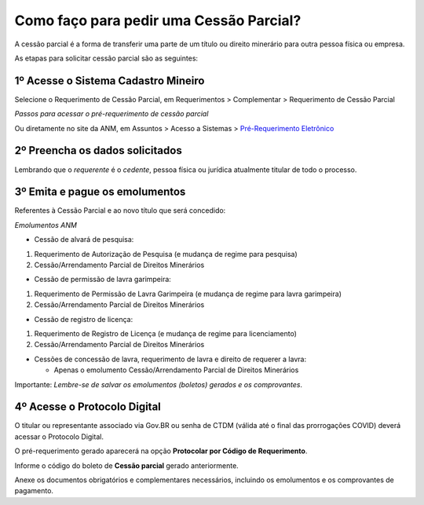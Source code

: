 Como faço para pedir uma Cessão Parcial?
==========================================

A cessão parcial é a forma de transferir uma parte de um título ou direito minerário para outra pessoa física ou empresa.

As etapas para solicitar cessão parcial são as seguintes:

1º Acesse o Sistema Cadastro Mineiro
************************************

Selecione o Requerimento de Cessão Parcial, em Requerimentos > Complementar > Requerimento de Cessão Parcial

.. image:: ../imagens/SCMcessaoparcial.png
*Passos para acessar o pré-requerimento de cessão parcial*

Ou diretamente no site da ANM, em Assuntos > Acesso a Sistemas > `Pré-Requerimento Eletrônico <https://www.gov.br/anm/pt-br/assuntos/acesso-a-sistemas/pre-requerimento-eletronico-1>`_

2º Preencha os dados solicitados
********************************

Lembrando que o *requerente* é o *cedente*, pessoa física ou jurídica atualmente titular de todo o processo.

3º Emita e pague os emolumentos
********************************

Referentes à Cessão Parcial e ao novo título que será concedido:

.. image:: ../imagens/emolumentoscessao.png
*Emolumentos ANM*




* Cessão de alvará de pesquisa:

 
#. Requerimento de Autorização de Pesquisa (e mudança de regime para pesquisa)

#. Cessão/Arrendamento Parcial de Direitos Minerários

 
* Cessão de permissão de lavra garimpeira:


#. Requerimento de Permissão de Lavra Garimpeira (e mudança de regime para lavra garimpeira)

#. Cessão/Arrendamento Parcial de Direitos Minerários



* Cessão de registro de licença:


#. Requerimento de Registro de Licença (e mudança de regime para licenciamento)

#. Cessão/Arrendamento Parcial de Direitos Minerários



* Cessões de concessão de lavra, requerimento de lavra e direito de requerer a lavra:


  * Apenas o emolumento Cessão/Arrendamento Parcial de Direitos Minerários


Importante: *Lembre-se de salvar os emolumentos (boletos) gerados e os comprovantes*.


4º Acesse o Protocolo Digital
*****************************

O titular ou representante associado via Gov.BR ou senha de CTDM (válida até o final das prorrogações COVID) deverá acessar o Protocolo Digital.

O pré-requerimento gerado aparecerá na opção **Protocolar por Código de Requerimento**.

Informe o código do boleto de **Cessão parcial** gerado anteriormente.

Anexe os documentos obrigatórios e complementares necessários, incluindo os emolumentos e os comprovantes de pagamento.
 
 
